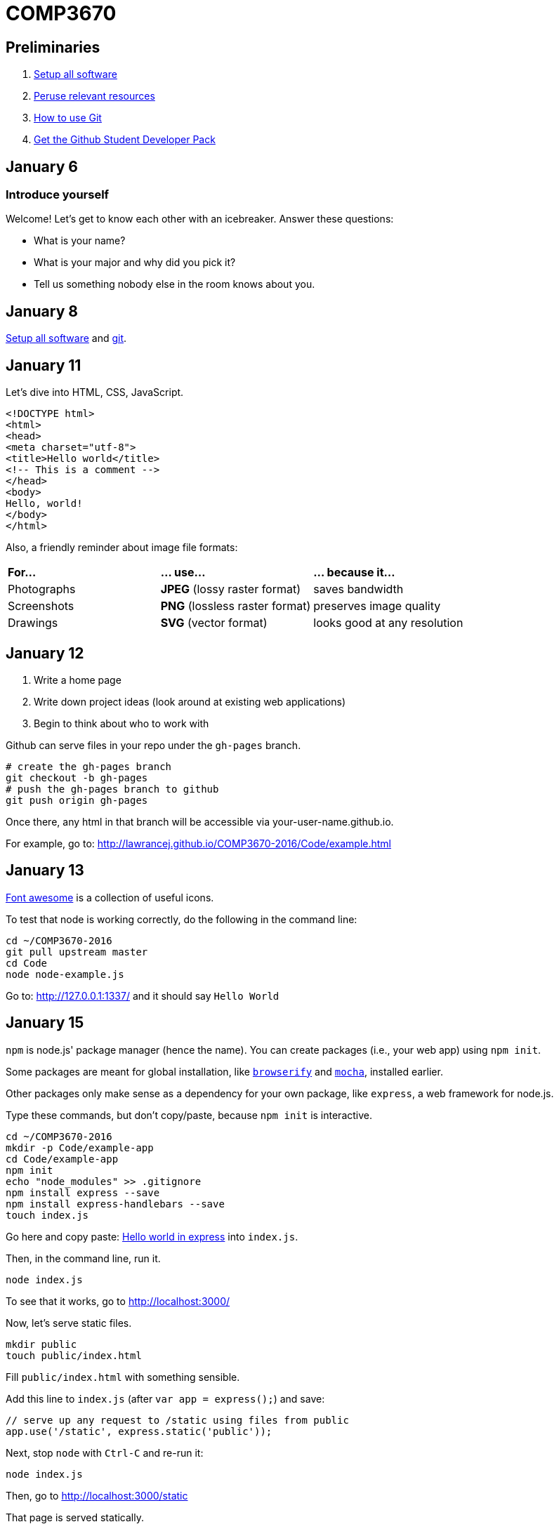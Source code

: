 = COMP3670

== Preliminaries

. https://github.com/lawrancej/COMP3670-2016/blob/master/Setup.adoc[Setup all software]
. https://github.com/lawrancej/COMP3670-2016/blob/master/Resources.adoc[Peruse relevant resources]
. https://github.com/lawrancej/COMP3670-2016/blob/master/Git.adoc[How to use Git]
. https://education.github.com/pack/join[Get the Github Student Developer Pack]

== January 6

=== Introduce yourself
Welcome! Let's get to know each other with an icebreaker. Answer these questions:

* What is your name?
* What is your major and why did you pick it?
* Tell us something nobody else in the room knows about you.

== January 8

https://github.com/lawrancej/COMP3670-2016/blob/master/Setup.adoc[Setup all software]
and https://github.com/lawrancej/COMP3670-2016/blob/master/Git.adoc[git].

== January 11

Let's dive into HTML, CSS, JavaScript.

----
<!DOCTYPE html>
<html>
<head>
<meta charset="utf-8">
<title>Hello world</title>
<!-- This is a comment -->
</head>
<body>
Hello, world!
</body>
</html>
----

Also, a friendly reminder about image file formats:

[cols="1a,1a,1a"]
|===
|*For...*
|*... use...*
|*... because it...*

|Photographs
|*JPEG* (lossy raster format)
|saves bandwidth

|Screenshots
|*PNG* (lossless raster format)
|preserves image quality

|Drawings
|*SVG* (vector format)
|looks good at any resolution

|===

== January 12

. Write a home page
. Write down project ideas (look around at existing web applications)
. Begin to think about who to work with

Github can serve files in your repo under the `gh-pages` branch.

----
# create the gh-pages branch
git checkout -b gh-pages
# push the gh-pages branch to github
git push origin gh-pages
----

Once there, any html in that branch will be accessible via your-user-name.github.io.

For example, go to: http://lawrancej.github.io/COMP3670-2016/Code/example.html

== January 13

https://fortawesome.github.io/Font-Awesome/get-started/[Font awesome] is a collection of useful icons.

To test that node is working correctly, do the following in the command line:
----
cd ~/COMP3670-2016
git pull upstream master
cd Code
node node-example.js
----

Go to: http://127.0.0.1:1337/ and it should say `Hello World`

== January 15

`npm` is node.js' package manager (hence the name).
You can create packages (i.e., your web app) using `npm init`.

Some packages are meant for global installation, like http://browserify.org/[`browserify`] and https://mochajs.org/[`mocha`], installed earlier.

Other packages only make sense as a dependency for your own package, like `express`, a web framework for node.js.

Type these commands, but don't copy/paste, because `npm init` is interactive.

----
cd ~/COMP3670-2016
mkdir -p Code/example-app
cd Code/example-app
npm init
echo "node_modules" >> .gitignore
npm install express --save
npm install express-handlebars --save
touch index.js
----

Go here and copy paste: http://expressjs.com/en/starter/hello-world.html[Hello world in express] into `index.js`.

Then, in the command line, run it.

----
node index.js
----

To see that it works, go to http://localhost:3000/

Now, let's serve static files.

----
mkdir public
touch public/index.html
----

Fill `public/index.html` with something sensible.

Add this line to `index.js` (after `var app = express();`) and save:

----
// serve up any request to /static using files from public
app.use('/static', express.static('public'));
----

Next, stop `node` with `Ctrl-C` and re-run it:

----
node index.js
----

Then, go to http://localhost:3000/static

That page is served statically.

== January 19

http://getbootstrap.com/getting-started/[Bootstrap] is a popular front-end framework.
It has a grid system (for layouts that respond to screen size),
as well as nice default styles for things like navigation bars and alerts.

Copy this HTML into your html's `head`

----
<!-- Latest compiled and minified CSS -->
<link rel="stylesheet" href="https://maxcdn.bootstrapcdn.com/bootstrap/3.3.6/css/bootstrap.min.css" integrity="sha384-1q8mTJOASx8j1Au+a5WDVnPi2lkFfwwEAa8hDDdjZlpLegxhjVME1fgjWPGmkzs7" crossorigin="anonymous">

<!-- Optional theme -->
<link rel="stylesheet" href="https://maxcdn.bootstrapcdn.com/bootstrap/3.3.6/css/bootstrap-theme.min.css" integrity="sha384-fLW2N01lMqjakBkx3l/M9EahuwpSfeNvV63J5ezn3uZzapT0u7EYsXMjQV+0En5r" crossorigin="anonymous">

<!-- Latest compiled and minified JavaScript -->
<script src="https://maxcdn.bootstrapcdn.com/bootstrap/3.3.6/js/bootstrap.min.js" integrity="sha384-0mSbJDEHialfmuBBQP6A4Qrprq5OVfW37PRR3j5ELqxss1yVqOtnepnHVP9aJ7xS" crossorigin="anonymous"></script>
----

http://semantic-ui.com/[Semantic UI] is similar to bootstrap, but has additional styling.

http://handlebarsjs.com/[Handlebars] is a template system, enabling separation of html (view) from code (model).
Handlebars replaces placeholders in a file with data from a http://json.org/example.html[JavaScript object (JSON)]
Placeholders come in two varieties; double-stash `{{placeholder}}` or triple-stash `{{{placeholder}}}`
Handlebars escapes HTML into http://www.w3schools.com/html/html_entities.asp[HTML entities] for double-stash placeholders, but not for triple-stash placeholders.

Let's https://github.com/ericf/express-handlebars[add handlebars to express], as https://www.youtube.com/watch?v=m5ribwPpIPw[demonstrated on youtube]

If you want to see my express code, do this:

----
cd ~/COMP3670-2016
git fetch --all
# merge latest from master
git merge upstream/master
# look at my code
git checkout upstream/express-example
# create a local branch that tracks upstream
git checkout -b express-example
# Get updates to express-example
git pull upstream express-example
# go back to the master branch
git checkout master
----

Input from forms into the backend.

URL: Uniform Resource Locator (paths for the web)

Absolute URLs:

----
scheme://domain/path/to/something?key=value&anotherKey=anotherValue
scheme://domain/path/to/something#fragment
----

Relative URLs:
Suppose we are at `http://localhost:3000/some/place.html`

----
/another-place
# the absolute URL is http://localhost:3000/another-place
another-place
# the absolute URL is http://localhost:3000/some/another-place
../some-place-secret
# the absolute URL is http://localhost:3000/some-place-secret
----

action is where we send form data to (that's a URL)
method is how we send data to our "action"
URL

* HTML forms
* HTTP methods, requests, responses
* URL encodings

== January 22

HTTP methods

[horizontal]
HEAD:: Get response headers only
GET:: (_Default method_) Access resources
POST:: Modify something on the server
OPTIONS:: HTTP proxy or CORS requests
PUT:: Add a resource on the server
DELETE:: Remove a resource on the server

== How to get my example app

----
cd ~/COMP3670-2016/Code/example-app/
git fetch --all
git stash
git checkout upstream/express-example
git checkout -b express-example
npm install
node index.js
----

== January 25: Speed dating / CSS

Find a partner and exchange ideas for the class project.

http://www.w3schools.com/cssref/css_selectors.asp[CSS selects] HTML elements to style using a `selector { style-key: value; }` syntax.

https://www.w3.org/WAI/GL/css2em.htm[Use em for CSS sizes]

== January 26: Lab 2
Implement Mad Libs! as a web application using Node.js, http://expressjs.com/en/4x/api.html[Express.js] and http://handlebarsjs.com/[Handlebars].
To get an idea of what it may look like, see http://www.madglibs.com/showglib.php?glibid=188[an example here].

*HINT:* You may want to use a POST request.

== January 27

WARNING: NEVER store passwords as plain text in a database. Ever.

* https://en.wikipedia.org/wiki/Bcrypt[Bcrypt: the right way to do passwords]
* http://passportjs.org[Passport.js]

----
cd ~/COMP3670-2016
npm install express-generator -g
express --hbs database
cd database
npm install
npm start
----

* http://expressjs.com/en/guide/database-integration.html[Database integration in express]
* https://www.sqlite.org/download.html[Download SQLite-tools (Windows users)]
* https://www.npmjs.com/package/sqlite3[SQLite with node]

----
$ sqlite3 data.db
SQLite version 3.8.5 2014-08-15 22:37:57
Enter ".help" for usage hints.
sqlite> create table posts (title, content, author);
sqlite> insert into posts values ("Some title", "Some content", "Joey");
sqlite> select * from posts;
Some title|Some content|Joey
sqlite> .quit
----

Put this somewhere in `app.js`:

----
var sqlite3 = require('sqlite3').verbose();
var db = new sqlite3.Database('data.db');

db.serialize(function() {
  db.each('SELECT * FROM posts', function(err, row) {
    console.log(row.title + ': ' + row.content + ': ' + row.author);
  });
});

db.close();
----

== January 29

More about sqlite.

== February 1

[horizontal]
For...:: `npm install ___ --save`
PostgreSQL database:: https://www.npmjs.com/package/pg[pg]
SQLite database:: https://www.npmjs.com/package/sqlite3[sqlite3]
File uploads:: https://www.npmjs.com/package/formidable[formidable]
POST requests:: https://www.npmjs.com/package/body-parser[body-parser]
HTTPS:: https://www.npmjs.com/package/letsencrypt[letsencrypt]
Authentication:: https://www.npmjs.com/package/passport[passport]
Asset bundling:: https://www.npmjs.com/package/broccoli[Broccoli]

=== Passport

* http://mherman.org/blog/2015/01/31/local-authentication-with-passport-and-express-4/[Blog post detailing how to use passport].
* https://github.com/mjhea0/passport-local-express4[Example repo that goes with blog post].
* http://stackoverflow.com/questions/23481817/node-js-passport-autentification-with-sqlite[Using passport with sqlite]
* https://xkcd.com/327/[Don't forget about Bobby tables] (*NEVER* build SQL queries with string concatenation)


== TODO (not now, just notes to self)

https://education.github.com/pack[Github student pack]
https://www.heroku.com/pricing[Heroku free hosting]

----
docker-machine ssh default
----

So, you can mount files or directories on OS X using.

----
docker run -v /Users/<path>:/<container path> ...
----

For example:

----
docker run -v /Users/lawrancej/COMP3670-2016:/webdev -i -t centos /bin/bash
----

On Windows, mount directories using:

----
docker run -v /c/Users/<path>:/<container path> ...`
----

All other paths come from your virtual machine’s filesystem.
